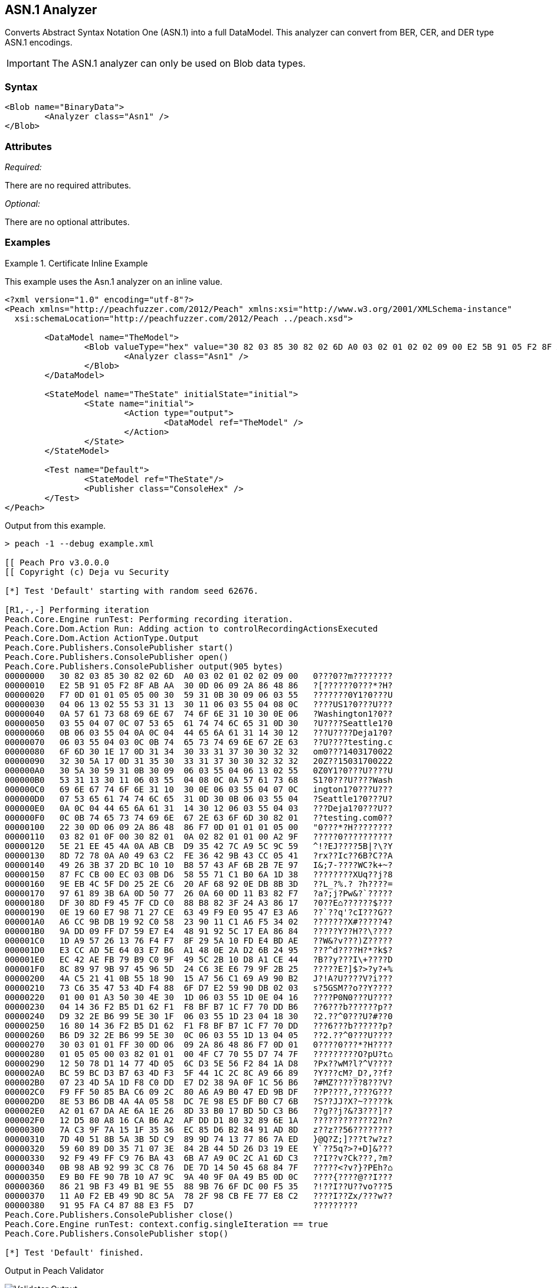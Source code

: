 [[Analyzers_Asn1]]

== ASN.1 Analyzer

Converts Abstract Syntax Notation One (ASN.1) into a full DataModel. This analyzer can convert from BER, CER, and DER type ASN.1 encodings. 

IMPORTANT: The ASN.1 analyzer can only be used on Blob data types.  

=== Syntax

[source,xml]
----
<Blob name="BinaryData">
	<Analyzer class="Asn1" />
</Blob>
----

=== Attributes

_Required:_

There are no required attributes.

_Optional:_

There are no optional attributes.

=== Examples

.Certificate Inline Example
==========================
This example uses the Asn.1 analyzer on an inline value. 

[source,xml]
----

<?xml version="1.0" encoding="utf-8"?>
<Peach xmlns="http://peachfuzzer.com/2012/Peach" xmlns:xsi="http://www.w3.org/2001/XMLSchema-instance"
  xsi:schemaLocation="http://peachfuzzer.com/2012/Peach ../peach.xsd">

	<DataModel name="TheModel">
		<Blob valueType="hex" value="30 82 03 85 30 82 02 6D A0 03 02 01 02 02 09 00 E2 5B 91 05 F2 8F AB AA 30 0D 06 09 2A 86 48 86 F7 0D 01 01 05 05 00 30 59 31 0B 30 09 06 03 55 04 06 13 02 55 53 31 13 30 11 06 03 55 04 08 0C 0A 57 61 73 68 69 6E 67 74 6F 6E 31 10 30 0E 06 03 55 04 07 0C 07 53 65 61 74 74 6C 65 31 0D 30 0B 06 03 55 04 0A 0C 04 44 65 6A 61 31 14 30 12 06 03 55 04 03 0C 0B 74 65 73 74 69 6E 67 2E 63 6F 6D 30 1E 17 0D 31 34 30 33 31 37 30 30 32 32 32 30 5A 17 0D 31 35 30 33 31 37 30 30 32 32 32 30 5A 30 59 31 0B 30 09 06 03 55 04 06 13 02 55 53 31 13 30 11 06 03 55 04 08 0C 0A 57 61 73 68 69 6E 67 74 6F 6E 31 10 30 0E 06 03 55 04 07 0C 07 53 65 61 74 74 6C 65 31 0D 30 0B 06 03 55 04 0A 0C 04 44 65 6A 61 31 14 30 12 06 03 55 04 03 0C 0B 74 65 73 74 69 6E 67 2E 63 6F 6D 30 82 01 22 30 0D 06 09 2A 86 48 86 F7 0D 01 01 01 05 00 03 82 01 0F 00 30 82 01 0A 02 82 01 01 00 A2 9F 5E 21 EE 45 4A 0A AB CB D9 35 42 7C A9 5C 9C 59 8D 72 78 0A A0 49 63 C2 FE 36 42 9B 43 CC 05 41 49 26 3B 37 2D BC 10 10 B8 57 43 AF 6B 2B 7E 97 87 FC CB 00 EC 03 0B D6 58 55 71 C1 B0 6A 1D 38 9E EB 4C 5F D0 25 2E C6 20 AF 68 92 0E DB 8B 3D 97 61 89 3B 6A 0D 50 77 26 0A 60 0D 11 B3 82 F7 DF 30 8D F9 45 7F CD C0 88 B8 82 3F 24 A3 86 17 0E 19 60 E7 98 71 27 CE 63 49 F9 E0 95 47 E3 A6 A6 CC 9B DB 19 92 C0 58 23 90 11 C1 A6 F5 34 02 9A DD 09 FF D7 59 E7 E4 48 91 92 5C 17 EA 86 84 1D A9 57 26 13 76 F4 F7 8F 29 5A 10 FD E4 BD AE E3 CC AD 5E 64 03 E7 B6 A1 48 0E 2A D2 6B 24 95 EC 42 AE FB 79 B9 C0 9F 49 5C 2B 10 D8 A1 CE 44 8C 89 97 9B 97 45 96 5D 24 C6 3E E6 79 9F 2B 25 4A C5 21 41 0B 55 18 90 15 A7 56 C1 69 A9 90 B2 73 C6 35 47 53 4D F4 88 6F D7 E2 59 90 DB 02 03 01 00 01 A3 50 30 4E 30 1D 06 03 55 1D 0E 04 16 04 14 36 F2 B5 D1 62 F1 F8 BF B7 1C F7 70 DD B6 D9 32 2E B6 99 5E 30 1F 06 03 55 1D 23 04 18 30 16 80 14 36 F2 B5 D1 62 F1 F8 BF B7 1C F7 70 DD B6 D9 32 2E B6 99 5E 30 0C 06 03 55 1D 13 04 05 30 03 01 01 FF 30 0D 06 09 2A 86 48 86 F7 0D 01 01 05 05 00 03 82 01 01 00 4F C7 70 55 D7 74 7F 12 50 78 D1 14 77 4D 05 6C D3 5E 56 F2 84 1A D8 BC 59 BC D3 B7 63 4D F3 5F 44 1C 2C 8C A9 66 89 07 23 4D 5A 1D F8 C0 DD E7 D2 38 9A 0F 1C 56 B6 F9 FF 50 85 BA C6 09 2C 80 A6 A9 B0 47 ED 9B DF 8E 53 B6 DB 4A 4A 05 58 DC 7E 98 E5 DF B0 C7 6B A2 01 67 DA AE 6A 1E 26 8D 33 B0 17 BD 5D C3 B6 12 D5 80 A8 16 CA B6 A2 AF DD D1 80 32 89 6E 1A 7A C3 9F 7A 15 1F 35 36 EC 85 D6 B2 84 91 AD 8D 7D 40 51 8B 5A 3B 5D C9 89 9D 74 13 77 86 7A ED 59 60 89 D0 35 71 07 3E 84 2B 44 5D 26 D3 19 EE 92 F9 49 FF C9 76 BA 43 6B A7 A9 0C 2C A1 6D C3 0B 98 AB 92 99 3C C8 76 DE 7D 14 50 45 68 84 7F E9 B0 FE 90 7B 10 A7 9C 9A 40 9F 0A 49 B5 0D 0C 86 21 9B F3 49 B1 9E 55 88 9B 76 6F DC 00 F5 35 11 A0 F2 EB 49 9D 8C 5A 78 2F 98 CB FE 77 E8 C2 91 95 FA C4 87 88 E3 F5 D7 ">
			<Analyzer class="Asn1" />
		</Blob>
	</DataModel>

	<StateModel name="TheState" initialState="initial">
		<State name="initial">
			<Action type="output">
				<DataModel ref="TheModel" />
			</Action>
		</State>
	</StateModel>

	<Test name="Default">
		<StateModel ref="TheState"/>
		<Publisher class="ConsoleHex" />
	</Test>
</Peach>
----

Output from this example.
----
> peach -1 --debug example.xml

[[ Peach Pro v3.0.0.0
[[ Copyright (c) Deja vu Security

[*] Test 'Default' starting with random seed 62676.

[R1,-,-] Performing iteration
Peach.Core.Engine runTest: Performing recording iteration.
Peach.Core.Dom.Action Run: Adding action to controlRecordingActionsExecuted
Peach.Core.Dom.Action ActionType.Output
Peach.Core.Publishers.ConsolePublisher start()
Peach.Core.Publishers.ConsolePublisher open()
Peach.Core.Publishers.ConsolePublisher output(905 bytes)
00000000   30 82 03 85 30 82 02 6D  A0 03 02 01 02 02 09 00   0???0??m????????
00000010   E2 5B 91 05 F2 8F AB AA  30 0D 06 09 2A 86 48 86   ?[??????0???*?H?
00000020   F7 0D 01 01 05 05 00 30  59 31 0B 30 09 06 03 55   ???????0Y1?0???U
00000030   04 06 13 02 55 53 31 13  30 11 06 03 55 04 08 0C   ????US1?0???U???
00000040   0A 57 61 73 68 69 6E 67  74 6F 6E 31 10 30 0E 06   ?Washington1?0??
00000050   03 55 04 07 0C 07 53 65  61 74 74 6C 65 31 0D 30   ?U????Seattle1?0
00000060   0B 06 03 55 04 0A 0C 04  44 65 6A 61 31 14 30 12   ???U????Deja1?0?
00000070   06 03 55 04 03 0C 0B 74  65 73 74 69 6E 67 2E 63   ??U????testing.c
00000080   6F 6D 30 1E 17 0D 31 34  30 33 31 37 30 30 32 32   om0???1403170022
00000090   32 30 5A 17 0D 31 35 30  33 31 37 30 30 32 32 32   20Z??15031700222
000000A0   30 5A 30 59 31 0B 30 09  06 03 55 04 06 13 02 55   0Z0Y1?0???U????U
000000B0   53 31 13 30 11 06 03 55  04 08 0C 0A 57 61 73 68   S1?0???U????Wash
000000C0   69 6E 67 74 6F 6E 31 10  30 0E 06 03 55 04 07 0C   ington1?0???U???
000000D0   07 53 65 61 74 74 6C 65  31 0D 30 0B 06 03 55 04   ?Seattle1?0???U?
000000E0   0A 0C 04 44 65 6A 61 31  14 30 12 06 03 55 04 03   ???Deja1?0???U??
000000F0   0C 0B 74 65 73 74 69 6E  67 2E 63 6F 6D 30 82 01   ??testing.com0??
00000100   22 30 0D 06 09 2A 86 48  86 F7 0D 01 01 01 05 00   "0???*?H????????
00000110   03 82 01 0F 00 30 82 01  0A 02 82 01 01 00 A2 9F   ?????0??????????
00000120   5E 21 EE 45 4A 0A AB CB  D9 35 42 7C A9 5C 9C 59   ^!?EJ????5B|?\?Y
00000130   8D 72 78 0A A0 49 63 C2  FE 36 42 9B 43 CC 05 41   ?rx??Ic??6B?C??A
00000140   49 26 3B 37 2D BC 10 10  B8 57 43 AF 6B 2B 7E 97   I&;7-????WC?k+~?
00000150   87 FC CB 00 EC 03 0B D6  58 55 71 C1 B0 6A 1D 38   ????????XUq??j?8
00000160   9E EB 4C 5F D0 25 2E C6  20 AF 68 92 0E DB 8B 3D   ??L_?%.? ?h????=
00000170   97 61 89 3B 6A 0D 50 77  26 0A 60 0D 11 B3 82 F7   ?a?;j?Pw&?`?????
00000180   DF 30 8D F9 45 7F CD C0  88 B8 82 3F 24 A3 86 17   ?0??E⌂??????$???
00000190   0E 19 60 E7 98 71 27 CE  63 49 F9 E0 95 47 E3 A6   ??`??q'?cI???G??
000001A0   A6 CC 9B DB 19 92 C0 58  23 90 11 C1 A6 F5 34 02   ???????X#?????4?
000001B0   9A DD 09 FF D7 59 E7 E4  48 91 92 5C 17 EA 86 84   ?????Y??H??\????
000001C0   1D A9 57 26 13 76 F4 F7  8F 29 5A 10 FD E4 BD AE   ??W&?v???)Z?????
000001D0   E3 CC AD 5E 64 03 E7 B6  A1 48 0E 2A D2 6B 24 95   ???^d????H?*?k$?
000001E0   EC 42 AE FB 79 B9 C0 9F  49 5C 2B 10 D8 A1 CE 44   ?B??y???I\+????D
000001F0   8C 89 97 9B 97 45 96 5D  24 C6 3E E6 79 9F 2B 25   ?????E?]$?>?y?+%
00000200   4A C5 21 41 0B 55 18 90  15 A7 56 C1 69 A9 90 B2   J?!A?U????V?i???
00000210   73 C6 35 47 53 4D F4 88  6F D7 E2 59 90 DB 02 03   s?5GSM??o??Y????
00000220   01 00 01 A3 50 30 4E 30  1D 06 03 55 1D 0E 04 16   ????P0N0???U????
00000230   04 14 36 F2 B5 D1 62 F1  F8 BF B7 1C F7 70 DD B6   ??6???b??????p??
00000240   D9 32 2E B6 99 5E 30 1F  06 03 55 1D 23 04 18 30   ?2.??^0???U?#??0
00000250   16 80 14 36 F2 B5 D1 62  F1 F8 BF B7 1C F7 70 DD   ???6???b??????p?
00000260   B6 D9 32 2E B6 99 5E 30  0C 06 03 55 1D 13 04 05   ??2.??^0???U????
00000270   30 03 01 01 FF 30 0D 06  09 2A 86 48 86 F7 0D 01   0????0???*?H????
00000280   01 05 05 00 03 82 01 01  00 4F C7 70 55 D7 74 7F   ?????????O?pU?t⌂
00000290   12 50 78 D1 14 77 4D 05  6C D3 5E 56 F2 84 1A D8   ?Px??wM?l?^V????
000002A0   BC 59 BC D3 B7 63 4D F3  5F 44 1C 2C 8C A9 66 89   ?Y???cM?_D?,??f?
000002B0   07 23 4D 5A 1D F8 C0 DD  E7 D2 38 9A 0F 1C 56 B6   ?#MZ??????8???V?
000002C0   F9 FF 50 85 BA C6 09 2C  80 A6 A9 B0 47 ED 9B DF   ??P????,????G???
000002D0   8E 53 B6 DB 4A 4A 05 58  DC 7E 98 E5 DF B0 C7 6B   ?S??JJ?X?~?????k
000002E0   A2 01 67 DA AE 6A 1E 26  8D 33 B0 17 BD 5D C3 B6   ??g??j?&?3???]??
000002F0   12 D5 80 A8 16 CA B6 A2  AF DD D1 80 32 89 6E 1A   ????????????2?n?
00000300   7A C3 9F 7A 15 1F 35 36  EC 85 D6 B2 84 91 AD 8D   z??z??56????????
00000310   7D 40 51 8B 5A 3B 5D C9  89 9D 74 13 77 86 7A ED   }@Q?Z;]???t?w?z?
00000320   59 60 89 D0 35 71 07 3E  84 2B 44 5D 26 D3 19 EE   Y`??5q?>?+D]&???
00000330   92 F9 49 FF C9 76 BA 43  6B A7 A9 0C 2C A1 6D C3   ??I??v?Ck???,?m?
00000340   0B 98 AB 92 99 3C C8 76  DE 7D 14 50 45 68 84 7F   ?????<?v?}?PEh?⌂
00000350   E9 B0 FE 90 7B 10 A7 9C  9A 40 9F 0A 49 B5 0D 0C   ????{????@??I???
00000360   86 21 9B F3 49 B1 9E 55  88 9B 76 6F DC 00 F5 35   ?!??I??U??vo???5
00000370   11 A0 F2 EB 49 9D 8C 5A  78 2F 98 CB FE 77 E8 C2   ????I??Zx/???w??
00000380   91 95 FA C4 87 88 E3 F5  D7                        ?????????
Peach.Core.Publishers.ConsolePublisher close()
Peach.Core.Engine runTest: context.config.singleIteration == true
Peach.Core.Publishers.ConsolePublisher stop()

[*] Test 'Default' finished.
----

Output in Peach Validator 

.{nbsp}
image::{images}/Asn1AnalyzerOutput.png["Validator Output", alt="Validator Output"]

==========================


.Certificate From File Example
==========================
This example uses the Asn.1 analyzer on an inline value. 

[source,xml]
----
<?xml version="1.0" encoding="utf-8"?>
<Peach xmlns="http://peachfuzzer.com/2012/Peach" xmlns:xsi="http://www.w3.org/2001/XMLSchema-instance"
  xsi:schemaLocation="http://peachfuzzer.com/2012/Peach ../peach.xsd">

	<DataModel name="TheModel">
		<Blob>  
			<Analyzer class="Asn1" />
		</Blob>
	</DataModel>

	<StateModel name="TheState" initialState="initial">
		<State name="initial">
			<Action type="output">
				<DataModel ref="TheModel" />
				<Data name="Cert" fileName="Cert.der"/> 
			</Action>
		</State>
	</StateModel>

	<Test name="Default">
		<StateModel ref="TheState"/>
		<Publisher class="ConsoleHex" />
	</Test>
</Peach>
----

Output from this example.
----
> peach -1 --debug example.xml

[[ Peach Pro v3.0.0.0
[[ Copyright (c) Deja vu Security

[*] Test 'Default' starting with random seed 18200.

[R1,-,-] Performing iteration
Peach.Core.Engine runTest: Performing recording iteration.
Peach.Core.Cracker.DataCracker ------------------------------------
Peach.Core.Cracker.DataCracker DataModel 'TheModel' Bytes: 0/905, Bits: 0/7240
Peach.Core.Cracker.DataCracker getSize: -----> DataModel 'TheModel'
Peach.Core.Cracker.DataCracker scan: DataModel 'TheModel'
Peach.Core.Cracker.DataCracker scan: Blob 'TheModel.DataElement_0' -> Offset: 0
 Unsized element
Peach.Core.Cracker.DataCracker getSize: <----- Deterministic: ???
Peach.Core.Cracker.DataCracker Crack: DataModel 'TheModel' Size: <null>, Bytes:
0/905, Bits: 0/7240
Peach.Core.Cracker.DataCracker ------------------------------------
Peach.Core.Cracker.DataCracker Blob 'TheModel.DataElement_0' Bytes: 0/905, Bits
 0/7240
Peach.Core.Cracker.DataCracker getSize: -----> Blob 'TheModel.DataElement_0'
Peach.Core.Cracker.DataCracker scan: Blob 'TheModel.DataElement_0' -> Offset: 0
 Unsized element
Peach.Core.Cracker.DataCracker lookahead: Blob 'TheModel.DataElement_0'
Peach.Core.Cracker.DataCracker getSize: <----- Last Unsized: 7240
Peach.Core.Cracker.DataCracker Crack: Blob 'TheModel.DataElement_0' Size: 7240,
Bytes: 0/905, Bits: 0/7240
Peach.Core.Dom.DataElement Blob 'TheModel.DataElement_0' value is: 30 82 03 85
0 82 02 6d a0 03 02 01 02 02 09 00 e2 5b 91 05 f2 8f ab aa 30 0d 06 09 2a 86 48
86.. (Len: 905 bytes)
Peach.Core.Dom.Action Run: Adding action to controlRecordingActionsExecuted
Peach.Core.Dom.Action ActionType.Output
Peach.Core.Publishers.ConsolePublisher start()
Peach.Core.Publishers.ConsolePublisher open()
Peach.Core.Publishers.ConsolePublisher output(905 bytes)
00000000   30 82 03 85 30 82 02 6D  A0 03 02 01 02 02 09 00   0???0??m????????
00000010   E2 5B 91 05 F2 8F AB AA  30 0D 06 09 2A 86 48 86   ?[??????0???*?H?
00000020   F7 0D 01 01 05 05 00 30  59 31 0B 30 09 06 03 55   ???????0Y1?0???U
00000030   04 06 13 02 55 53 31 13  30 11 06 03 55 04 08 0C   ????US1?0???U???
00000040   0A 57 61 73 68 69 6E 67  74 6F 6E 31 10 30 0E 06   ?Washington1?0??
00000050   03 55 04 07 0C 07 53 65  61 74 74 6C 65 31 0D 30   ?U????Seattle1?0
00000060   0B 06 03 55 04 0A 0C 04  44 65 6A 61 31 14 30 12   ???U????Deja1?0?
00000070   06 03 55 04 03 0C 0B 74  65 73 74 69 6E 67 2E 63   ??U????testing.c
00000080   6F 6D 30 1E 17 0D 31 34  30 33 31 37 30 30 32 32   om0???1403170022
00000090   32 30 5A 17 0D 31 35 30  33 31 37 30 30 32 32 32   20Z??15031700222
000000A0   30 5A 30 59 31 0B 30 09  06 03 55 04 06 13 02 55   0Z0Y1?0???U????U
000000B0   53 31 13 30 11 06 03 55  04 08 0C 0A 57 61 73 68   S1?0???U????Wash
000000C0   69 6E 67 74 6F 6E 31 10  30 0E 06 03 55 04 07 0C   ington1?0???U???
000000D0   07 53 65 61 74 74 6C 65  31 0D 30 0B 06 03 55 04   ?Seattle1?0???U?
000000E0   0A 0C 04 44 65 6A 61 31  14 30 12 06 03 55 04 03   ???Deja1?0???U??
000000F0   0C 0B 74 65 73 74 69 6E  67 2E 63 6F 6D 30 82 01   ??testing.com0??
00000100   22 30 0D 06 09 2A 86 48  86 F7 0D 01 01 01 05 00   "0???*?H????????
00000110   03 82 01 0F 00 30 82 01  0A 02 82 01 01 00 A2 9F   ?????0??????????
00000120   5E 21 EE 45 4A 0A AB CB  D9 35 42 7C A9 5C 9C 59   ^!?EJ????5B|?\?Y
00000130   8D 72 78 0A A0 49 63 C2  FE 36 42 9B 43 CC 05 41   ?rx??Ic??6B?C??A
00000140   49 26 3B 37 2D BC 10 10  B8 57 43 AF 6B 2B 7E 97   I&;7-????WC?k+~?
00000150   87 FC CB 00 EC 03 0B D6  58 55 71 C1 B0 6A 1D 38   ????????XUq??j?8
00000160   9E EB 4C 5F D0 25 2E C6  20 AF 68 92 0E DB 8B 3D   ??L_?%.? ?h????=
00000170   97 61 89 3B 6A 0D 50 77  26 0A 60 0D 11 B3 82 F7   ?a?;j?Pw&?`?????
00000180   DF 30 8D F9 45 7F CD C0  88 B8 82 3F 24 A3 86 17   ?0??E⌂??????$???
00000190   0E 19 60 E7 98 71 27 CE  63 49 F9 E0 95 47 E3 A6   ??`??q'?cI???G??
000001A0   A6 CC 9B DB 19 92 C0 58  23 90 11 C1 A6 F5 34 02   ???????X#?????4?
000001B0   9A DD 09 FF D7 59 E7 E4  48 91 92 5C 17 EA 86 84   ?????Y??H??\????
000001C0   1D A9 57 26 13 76 F4 F7  8F 29 5A 10 FD E4 BD AE   ??W&?v???)Z?????
000001D0   E3 CC AD 5E 64 03 E7 B6  A1 48 0E 2A D2 6B 24 95   ???^d????H?*?k$?
000001E0   EC 42 AE FB 79 B9 C0 9F  49 5C 2B 10 D8 A1 CE 44   ?B??y???I\+????D
000001F0   8C 89 97 9B 97 45 96 5D  24 C6 3E E6 79 9F 2B 25   ?????E?]$?>?y?+%
00000200   4A C5 21 41 0B 55 18 90  15 A7 56 C1 69 A9 90 B2   J?!A?U????V?i???
00000210   73 C6 35 47 53 4D F4 88  6F D7 E2 59 90 DB 02 03   s?5GSM??o??Y????
00000220   01 00 01 A3 50 30 4E 30  1D 06 03 55 1D 0E 04 16   ????P0N0???U????
00000230   04 14 36 F2 B5 D1 62 F1  F8 BF B7 1C F7 70 DD B6   ??6???b??????p??
00000240   D9 32 2E B6 99 5E 30 1F  06 03 55 1D 23 04 18 30   ?2.??^0???U?#??0
00000250   16 80 14 36 F2 B5 D1 62  F1 F8 BF B7 1C F7 70 DD   ???6???b??????p?
00000260   B6 D9 32 2E B6 99 5E 30  0C 06 03 55 1D 13 04 05   ??2.??^0???U????
00000270   30 03 01 01 FF 30 0D 06  09 2A 86 48 86 F7 0D 01   0????0???*?H????
00000280   01 05 05 00 03 82 01 01  00 4F C7 70 55 D7 74 7F   ?????????O?pU?t⌂
00000290   12 50 78 D1 14 77 4D 05  6C D3 5E 56 F2 84 1A D8   ?Px??wM?l?^V????
000002A0   BC 59 BC D3 B7 63 4D F3  5F 44 1C 2C 8C A9 66 89   ?Y???cM?_D?,??f?
000002B0   07 23 4D 5A 1D F8 C0 DD  E7 D2 38 9A 0F 1C 56 B6   ?#MZ??????8???V?
000002C0   F9 FF 50 85 BA C6 09 2C  80 A6 A9 B0 47 ED 9B DF   ??P????,????G???
000002D0   8E 53 B6 DB 4A 4A 05 58  DC 7E 98 E5 DF B0 C7 6B   ?S??JJ?X?~?????k
000002E0   A2 01 67 DA AE 6A 1E 26  8D 33 B0 17 BD 5D C3 B6   ??g??j?&?3???]??
000002F0   12 D5 80 A8 16 CA B6 A2  AF DD D1 80 32 89 6E 1A   ????????????2?n?
00000300   7A C3 9F 7A 15 1F 35 36  EC 85 D6 B2 84 91 AD 8D   z??z??56????????
00000310   7D 40 51 8B 5A 3B 5D C9  89 9D 74 13 77 86 7A ED   }@Q?Z;]???t?w?z?
00000320   59 60 89 D0 35 71 07 3E  84 2B 44 5D 26 D3 19 EE   Y`??5q?>?+D]&???
00000330   92 F9 49 FF C9 76 BA 43  6B A7 A9 0C 2C A1 6D C3   ??I??v?Ck???,?m?
00000340   0B 98 AB 92 99 3C C8 76  DE 7D 14 50 45 68 84 7F   ?????<?v?}?PEh?⌂
00000350   E9 B0 FE 90 7B 10 A7 9C  9A 40 9F 0A 49 B5 0D 0C   ????{????@??I???
00000360   86 21 9B F3 49 B1 9E 55  88 9B 76 6F DC 00 F5 35   ?!??I??U??vo???5
00000370   11 A0 F2 EB 49 9D 8C 5A  78 2F 98 CB FE 77 E8 C2   ????I??Zx/???w??
00000380   91 95 FA C4 87 88 E3 F5  D7                        ?????????
Peach.Core.Publishers.ConsolePublisher close()
Peach.Core.Engine runTest: context.config.singleIteration == true
Peach.Core.Publishers.ConsolePublisher stop()

[*] Test 'Default' finished.
----

Output in Peach Validator 

.{nbsp}
image::{images}/Asn1AnalyzerOutput.png["Validator Output", alt="Validator Output"]

==========================
